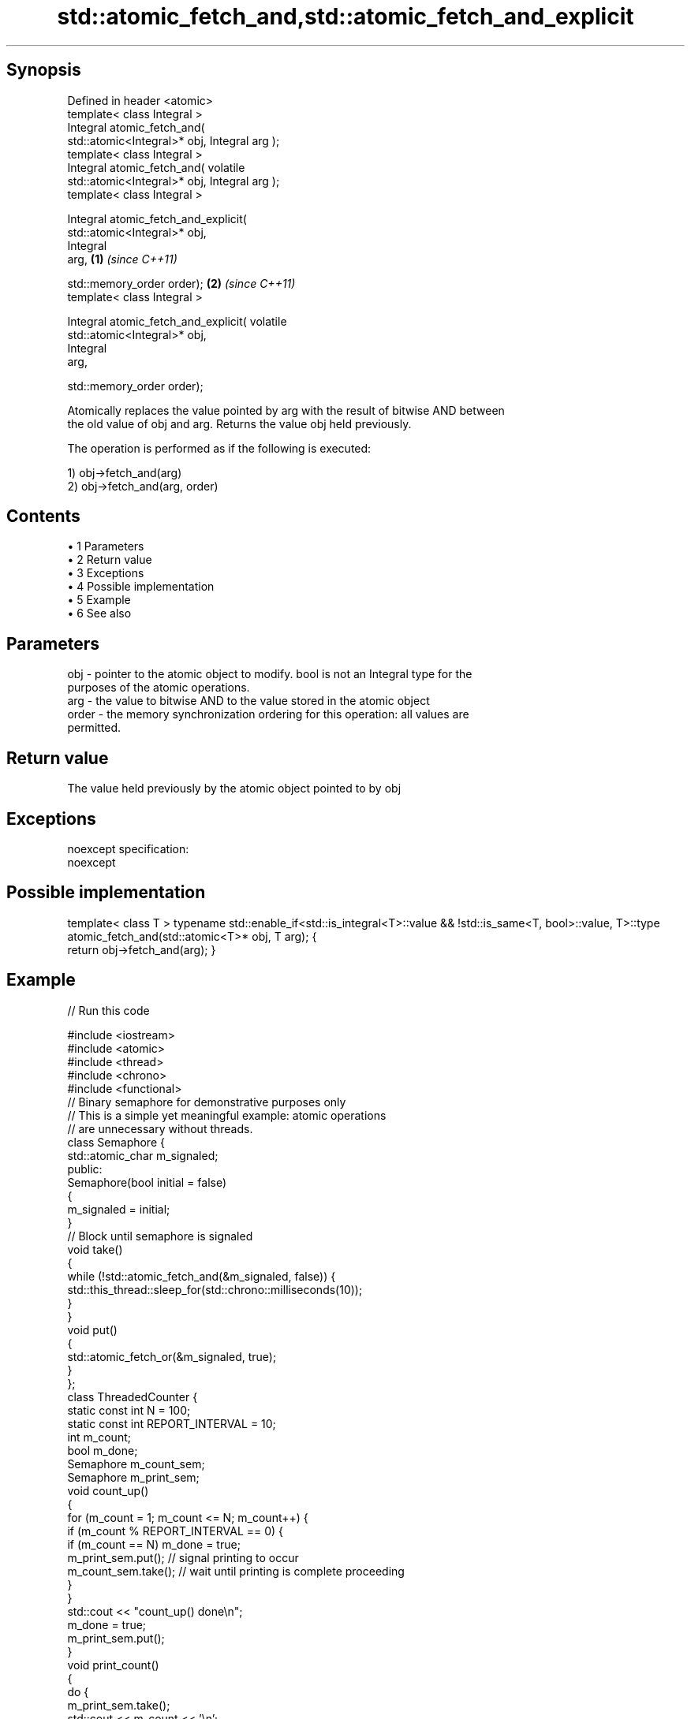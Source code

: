 .TH std::atomic_fetch_and,std::atomic_fetch_and_explicit 3 "Apr 19 2014" "1.0.0" "C++ Standard Libary"
.SH Synopsis
   Defined in header <atomic>
   template< class Integral >
   Integral atomic_fetch_and(
   std::atomic<Integral>* obj, Integral arg );
   template< class Integral >
   Integral atomic_fetch_and( volatile
   std::atomic<Integral>* obj, Integral arg );
   template< class Integral >

   Integral atomic_fetch_and_explicit(
   std::atomic<Integral>* obj,
                                       Integral
   arg,                                           \fB(1)\fP \fI(since C++11)\fP

                                      
   std::memory_order order);                                        \fB(2)\fP \fI(since C++11)\fP
   template< class Integral >

   Integral atomic_fetch_and_explicit( volatile
   std::atomic<Integral>* obj,
                                       Integral
   arg,

                                      
   std::memory_order order);

   Atomically replaces the value pointed by arg with the result of bitwise AND between
   the old value of obj and arg. Returns the value obj held previously.

   The operation is performed as if the following is executed:

   1) obj->fetch_and(arg)
   2) obj->fetch_and(arg, order)

.SH Contents

     • 1 Parameters
     • 2 Return value
     • 3 Exceptions
     • 4 Possible implementation
     • 5 Example
     • 6 See also

.SH Parameters

   obj   - pointer to the atomic object to modify. bool is not an Integral type for the
           purposes of the atomic operations.
   arg   - the value to bitwise AND to the value stored in the atomic object
   order - the memory synchronization ordering for this operation: all values are
           permitted.

.SH Return value

   The value held previously by the atomic object pointed to by obj

.SH Exceptions

   noexcept specification:  
   noexcept
     

.SH Possible implementation

template< class T >
typename std::enable_if<std::is_integral<T>::value && !std::is_same<T, bool>::value, T>::type
    atomic_fetch_and(std::atomic<T>* obj, T arg);
{
    return obj->fetch_and(arg);
}

.SH Example

   
// Run this code

 #include <iostream>
 #include <atomic>
 #include <thread>
 #include <chrono>
 #include <functional>
  
 // Binary semaphore for demonstrative purposes only
 // This is a simple yet meaningful example: atomic operations
 // are unnecessary without threads.
 class Semaphore {
     std::atomic_char m_signaled;
   public:
     Semaphore(bool initial = false)
     {
         m_signaled = initial;
     }
     // Block until semaphore is signaled
     void take()
     {
         while (!std::atomic_fetch_and(&m_signaled, false)) {
             std::this_thread::sleep_for(std::chrono::milliseconds(10));
         }
     }
  
     void put()
     {
         std::atomic_fetch_or(&m_signaled, true);
     }
 };
  
 class ThreadedCounter {
     static const int N = 100;
     static const int REPORT_INTERVAL = 10;
     int m_count;
     bool m_done;
     Semaphore m_count_sem;
     Semaphore m_print_sem;
  
     void count_up()
     {
         for (m_count = 1; m_count <= N; m_count++) {
             if (m_count % REPORT_INTERVAL == 0) {
                 if (m_count == N) m_done = true;
                 m_print_sem.put(); // signal printing to occur
                 m_count_sem.take(); // wait until printing is complete proceeding
             }
         }
         std::cout << "count_up() done\\n";
         m_done = true;
         m_print_sem.put();
     }
  
     void print_count()
     {
         do {
             m_print_sem.take();
             std::cout << m_count << '\\n';
             m_count_sem.put();
         } while (!m_done);
         std::cout << "print_count() done\\n";
     }
  
   public:
     ThreadedCounter() : m_done(false) {}
     void run()
     {
         auto print_thread = std::thread(&ThreadedCounter::print_count, this);
         auto count_thread = std::thread(&ThreadedCounter::count_up, this);
         print_thread.join();
         count_thread.join();
     }
 };
  
 int main()
 {
     ThreadedCounter m_counter;
     m_counter.run();
 }

.SH Output:

 10
 20
 30
 40
 50
 60
 70
 80
 90
 100
 print_count() done
 count_up() done

.SH See also

                             atomically performs bitwise AND between the argument and
   fetch_and                 the value of the atomic object and obtains the value held
   \fI(C++11)\fP                   previously
                             \fI(public member function of std::atomic)\fP
   atomic_fetch_or           replaces the atomic object with the result of logical OR
   atomic_fetch_or_explicit  with a non-atomic argument and obtains the previous value
   \fI(C++11)\fP                   of the atomic
   \fI(C++11)\fP                   \fI(function template)\fP
   atomic_fetch_xor          replaces the atomic object with the result of logical XOR
   atomic_fetch_xor_explicit with a non-atomic argument and obtains the previous value
   \fI(C++11)\fP                   of the atomic
   \fI(C++11)\fP                   \fI(function template)\fP
   C documentation for
   atomic_fetch_and,
   atomic_fetch_and_explicit
